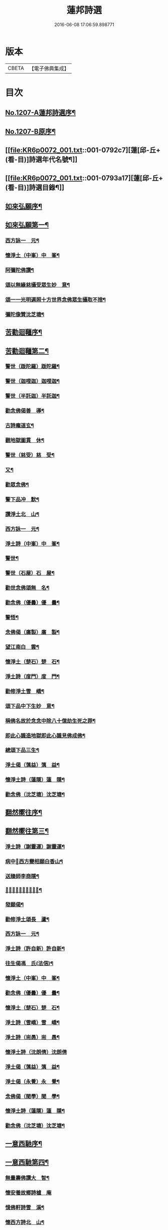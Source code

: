 #+TITLE: 蓮邦詩選 
#+DATE: 2016-06-08 17:06:59.898771

* 版本
 |     CBETA|【電子佛典集成】|

* 目次
** [[file:KR6p0072_001.txt::001-0791c1][No.1207-A蓮邦詩選序¶]]
** [[file:KR6p0072_001.txt::001-0792a1][No.1207-B原序¶]]
** [[file:KR6p0072_001.txt::001-0792c7][蓮[邱-丘+(看-目)]詩選年代名號¶]]
** [[file:KR6p0072_001.txt::001-0793a17][蓮[邱-丘+(看-目)]詩選目錄¶]]
** [[file:KR6p0072_001.txt::001-0794a11][如來弘願序¶]]
** [[file:KR6p0072_001.txt::001-0794b21][如來弘願第一¶]]
*** [[file:KR6p0072_001.txt::001-0794b22][西方詠一　元¶]]
*** [[file:KR6p0072_001.txt::001-0794c13][懷淨土（中峯）中　峯¶]]
*** [[file:KR6p0072_001.txt::001-0794c24][阿彌陀佛讚¶]]
*** [[file:KR6p0072_001.txt::001-0795a3][頌以無緣慈攝受眾生妙　意¶]]
*** [[file:KR6p0072_001.txt::001-0795a6][頌一一光明遍照十方世界念佛眾生攝取不捨¶]]
*** [[file:KR6p0072_001.txt::001-0795a11][彌陀像贊沈芝塘¶]]
** [[file:KR6p0072_001.txt::001-0795a18][苦勸迴韁序¶]]
** [[file:KR6p0072_001.txt::001-0795b22][苦勸迴韁第二¶]]
*** [[file:KR6p0072_001.txt::001-0795b23][警世（䟦陀羅）䟦陀羅¶]]
*** [[file:KR6p0072_001.txt::001-0795c2][警世（迦哩迦）迦哩迦¶]]
*** [[file:KR6p0072_001.txt::001-0795c5][警世（半託迦）半託迦¶]]
*** [[file:KR6p0072_001.txt::001-0795c8][勸念佛偈善　導¶]]
*** [[file:KR6p0072_001.txt::001-0795c12][古詩龐道玄¶]]
*** [[file:KR6p0072_001.txt::001-0795c21][觀地獄圖貫　休¶]]
*** [[file:KR6p0072_001.txt::001-0795c24][警世（慈受）慈　受¶]]
*** [[file:KR6p0072_001.txt::001-0796a3][又¶]]
*** [[file:KR6p0072_001.txt::001-0796a6][勸眾念佛¶]]
*** [[file:KR6p0072_001.txt::001-0796a13][警下品冲　默¶]]
*** [[file:KR6p0072_001.txt::001-0796a17][讚淨土北　山¶]]
*** [[file:KR6p0072_001.txt::001-0796a22][西方詠一　元¶]]
*** [[file:KR6p0072_001.txt::001-0796b17][淨土詩（中峯）中　峯¶]]
*** [[file:KR6p0072_001.txt::001-0797a18][警世¶]]
*** [[file:KR6p0072_001.txt::001-0797a21][警世（石屋）石　屋¶]]
*** [[file:KR6p0072_001.txt::001-0797a24][勸世念佛頌無　名¶]]
*** [[file:KR6p0072_001.txt::001-0797b3][勸念佛（優曇）優　曇¶]]
*** [[file:KR6p0072_001.txt::001-0797b14][警悟¶]]
*** [[file:KR6p0072_001.txt::001-0797b18][念佛偈（廣製）廣　製¶]]
*** [[file:KR6p0072_001.txt::001-0797b21][望江南白　雲¶]]
*** [[file:KR6p0072_001.txt::001-0797c4][懷淨土（楚石）楚　石¶]]
*** [[file:KR6p0072_001.txt::001-0797c23][淨土詩（度門）度　門¶]]
*** [[file:KR6p0072_001.txt::001-0798a3][勸修淨土雪　嶠¶]]
*** [[file:KR6p0072_001.txt::001-0798a6][頌下品中下生妙　意¶]]
*** [[file:KR6p0072_001.txt::001-0798a11][稱佛名故於念念中除八十億劫生死之罪¶]]
*** [[file:KR6p0072_001.txt::001-0798a16][即此心識造地獄即此心識見佛成佛¶]]
*** [[file:KR6p0072_001.txt::001-0798a19][總頌下品三生¶]]
*** [[file:KR6p0072_001.txt::001-0798a22][淨土偈（蕅益）蕅　益¶]]
*** [[file:KR6p0072_001.txt::001-0798b8][懷淨土詩（蓮隱）蓮　隱¶]]
*** [[file:KR6p0072_001.txt::001-0798b15][勸念佛（沈芝塘）沈芝塘¶]]
** [[file:KR6p0072_001.txt::001-0798b19][翻然嚮往序¶]]
** [[file:KR6p0072_001.txt::001-0799a3][翻然嚮往第三¶]]
*** [[file:KR6p0072_001.txt::001-0799a4][淨土詩（謝靈運）謝靈運¶]]
*** [[file:KR6p0072_001.txt::001-0799a7][病中𦘕西方變相願白香山¶]]
*** [[file:KR6p0072_001.txt::001-0799a10][送臻師李商隱¶]]
*** [[file:KR6p0072_001.txt::001-0799a13][𦘕阿彌陀佛像讚蘇東坡¶]]
*** [[file:KR6p0072_001.txt::001-0799a23][發願偈¶]]
*** [[file:KR6p0072_001.txt::001-0799b2][勸修淨土頌長　蘆¶]]
*** [[file:KR6p0072_001.txt::001-0799b7][西方詠一　元¶]]
*** [[file:KR6p0072_001.txt::001-0799b18][淨土詩（許自新）許自新¶]]
*** [[file:KR6p0072_001.txt::001-0799b20][往生偈馮　氏(法信)¶]]
*** [[file:KR6p0072_001.txt::001-0799b23][懷淨土（中峯）中　峯¶]]
*** [[file:KR6p0072_001.txt::001-0799c2][勸念佛（優曇）優　曇¶]]
*** [[file:KR6p0072_001.txt::001-0799c9][懷淨土（楚石）楚　石¶]]
*** [[file:KR6p0072_001.txt::001-0799c13][淨土詩（雪嶠）雪　嶠¶]]
*** [[file:KR6p0072_001.txt::001-0799c18][淨土詩（耑愚）耑　愚¶]]
*** [[file:KR6p0072_001.txt::001-0799c24][懷淨土詩（沈朗倩）沈朗倩]]
*** [[file:KR6p0072_001.txt::001-0800a4][淨土偈（蕅益）蕅　益¶]]
*** [[file:KR6p0072_001.txt::001-0800a9][淨土偈（永覺）永　覺¶]]
*** [[file:KR6p0072_001.txt::001-0800a12][念佛偈（聞學）聞　學¶]]
*** [[file:KR6p0072_001.txt::001-0800a14][懷淨土詩（蓮隱）蓮　隱¶]]
*** [[file:KR6p0072_001.txt::001-0800a18][勸念佛（沈芝塘）沈芝塘¶]]
** [[file:KR6p0072_001.txt::001-0800a20][一意西馳序¶]]
** [[file:KR6p0072_001.txt::001-0800b16][一意西馳第四¶]]
*** [[file:KR6p0072_001.txt::001-0800b17][無量壽佛讚大　智¶]]
*** [[file:KR6p0072_001.txt::001-0800b24][懷安養故鄉詩樝　庵]]
*** [[file:KR6p0072_001.txt::001-0800c8][憶佛軒詩雪　溪¶]]
*** [[file:KR6p0072_001.txt::001-0801a16][懷西方詩北　山¶]]
*** [[file:KR6p0072_001.txt::001-0801a20][西方詠一　元¶]]
*** [[file:KR6p0072_001.txt::001-0801b15][懷淨土（中峯）中　峯¶]]
*** [[file:KR6p0072_001.txt::001-0801c12][懷安養日　觀¶]]
*** [[file:KR6p0072_001.txt::001-0802a4][淨土詩¶]]
*** [[file:KR6p0072_001.txt::001-0802a7][懷淨土（楚石）楚　石¶]]
*** [[file:KR6p0072_001.txt::001-0802a23][淨土詩（笑巖）笑　巖¶]]
*** [[file:KR6p0072_001.txt::001-0802b8][懷淨土（古溪）古　溪¶]]
*** [[file:KR6p0072_001.txt::001-0802b12][淨土詩¶]]
*** [[file:KR6p0072_001.txt::001-0802b15][淨土詩（耑愚）耑　愚¶]]
*** [[file:KR6p0072_001.txt::001-0802b18][淨土詩（晦夫）晦　夫¶]]
*** [[file:KR6p0072_001.txt::001-0802b21][淨土詩（丁蓮侶）丁蓮侶¶]]
*** [[file:KR6p0072_001.txt::001-0802b24][淨土詩（沈朗倩）沈朗倩¶]]
*** [[file:KR6p0072_001.txt::001-0802c5][淨土偈（蕅益）蕅　益¶]]
*** [[file:KR6p0072_001.txt::001-0802c16][示莊居士永　覺¶]]
*** [[file:KR6p0072_001.txt::001-0802c19][示達理上人¶]]
*** [[file:KR6p0072_001.txt::001-0802c22][念佛偈（聞學）聞　學¶]]
*** [[file:KR6p0072_001.txt::001-0802c24][勸念佛（沈芝塘）沈芝塘¶]]
** [[file:KR6p0072_001.txt::001-0803a3][執持名號序¶]]
** [[file:KR6p0072_001.txt::001-0803a23][執持名號第五¶]]
*** [[file:KR6p0072_001.txt::001-0803a24][念佛偈（白香山）白香山¶]]
*** [[file:KR6p0072_001.txt::001-0803b6][懷淨土（北山）北　山¶]]
*** [[file:KR6p0072_001.txt::001-0803b21][淨土詩（一元）一　元¶]]
*** [[file:KR6p0072_001.txt::001-0803c10][念佛偈（古音）古　音¶]]
*** [[file:KR6p0072_001.txt::001-0803c14][淨土詩（中峯）中　峯¶]]
*** [[file:KR6p0072_001.txt::001-0803c24][念佛詩優　曇]]
*** [[file:KR6p0072_001.txt::001-0804a18][懺淨土楚　石¶]]
*** [[file:KR6p0072_001.txt::001-0804a24][除夕上堂有出多娑婆三韻蓮　池]]
*** [[file:KR6p0072_001.txt::001-0804b4][示大掉¶]]
*** [[file:KR6p0072_001.txt::001-0804b8][答慈聖皇太后問法¶]]
*** [[file:KR6p0072_001.txt::001-0804b16][淨土詩（雪嶠）雪　嶠¶]]
*** [[file:KR6p0072_001.txt::001-0804b19][淨土詩（失名）失　名¶]]
*** [[file:KR6p0072_001.txt::001-0804b22][念佛偈（頂目）頂　目¶]]
*** [[file:KR6p0072_001.txt::001-0804c3][懷淨土（沈朗倩）沈朗倩¶]]
*** [[file:KR6p0072_001.txt::001-0804c10][念佛偈¶]]
*** [[file:KR6p0072_001.txt::001-0804c13][頌執持名號一心不亂玅　意¶]]
*** [[file:KR6p0072_001.txt::001-0804c18][淨土偈（蕅益）蕅　益¶]]
*** [[file:KR6p0072_001.txt::001-0804c21][佛會偈¶]]
*** [[file:KR6p0072_001.txt::001-0804c24][示林泡庵永　覺]]
*** [[file:KR6p0072_001.txt::001-0805a6][念佛偈¶]]
*** [[file:KR6p0072_001.txt::001-0805a9][示吳善友¶]]
*** [[file:KR6p0072_001.txt::001-0805a13][念佛偈（聞學）聞　學¶]]
*** [[file:KR6p0072_001.txt::001-0805a15][懷淨土詩（蓮隱）蓮　隱¶]]
*** [[file:KR6p0072_001.txt::001-0805a22][勸念佛（沈芝塘）沈芝塘¶]]
** [[file:KR6p0072_001.txt::001-0805a24][聖境現前序]]
** [[file:KR6p0072_001.txt::001-0805b16][聖境現前第六¶]]
*** [[file:KR6p0072_001.txt::001-0805b17][淨土詩（阿氏多）阿氏多¶]]
*** [[file:KR6p0072_001.txt::001-0805b20][九品蓮花偈呂純陽¶]]
*** [[file:KR6p0072_001.txt::001-0805c7][往生偈惟　岸¶]]
*** [[file:KR6p0072_001.txt::001-0805c10][淨土詠李青蓮¶]]
*** [[file:KR6p0072_001.txt::001-0805c15][臨終生西偈延　壽¶]]
*** [[file:KR6p0072_001.txt::001-0805c17][西歸軒蘿　月¶]]
*** [[file:KR6p0072_001.txt::001-0805c21][懷西方北　山¶]]
*** [[file:KR6p0072_001.txt::001-0806a11][西方詠一　元¶]]
*** [[file:KR6p0072_001.txt::001-0806a18][懷淨土（中峯）中　峯¶]]
*** [[file:KR6p0072_001.txt::001-0806b3][淨土讚¶]]
*** [[file:KR6p0072_001.txt::001-0806b6][淨土詩（楚石）楚　石¶]]
*** [[file:KR6p0072_001.txt::001-0807a21][淨土詩（古溪）古　溪¶]]
*** [[file:KR6p0072_001.txt::001-0807b4][淨土詩（博山）博　山¶]]
*** [[file:KR6p0072_001.txt::001-0807b11][淨土詩（沈朗倩）沈朗倩¶]]
*** [[file:KR6p0072_001.txt::001-0807b14][詠日觀妙　意¶]]
*** [[file:KR6p0072_001.txt::001-0807b17][詠水觀¶]]
**** [[file:KR6p0072_001.txt::001-0807b18][氷結琉璃¶]]
**** [[file:KR6p0072_001.txt::001-0807b21][寶幢光明¶]]
**** [[file:KR6p0072_001.txt::001-0807b24][華幢演法¶]]
*** [[file:KR6p0072_001.txt::001-0807c3][詠八功德池水觀¶]]
**** [[file:KR6p0072_001.txt::001-0807c6][池開寶蓮¶]]
**** [[file:KR6p0072_001.txt::001-0807c9][水流說法¶]]
**** [[file:KR6p0072_001.txt::001-0807c12][鳥聲說法¶]]
**** [[file:KR6p0072_001.txt::001-0807c15][詠樓閣總觀¶]]
**** [[file:KR6p0072_001.txt::001-0807c18][水觀別詠¶]]
**** [[file:KR6p0072_001.txt::001-0807c21][鳥鳴說法別詠¶]]
**** [[file:KR6p0072_001.txt::001-0807c24][樹說法別詠¶]]
**** [[file:KR6p0072_001.txt::001-0808a3][總詠¶]]
*** [[file:KR6p0072_001.txt::001-0808a6][頌起自心生於西方極樂世界於蓮華中結跏趺坐¶]]
*** [[file:KR6p0072_001.txt::001-0808a11][淨土偈（永覺）永　覺¶]]
*** [[file:KR6p0072_001.txt::001-0808a14][念佛偈（聞學）聞　學¶]]
*** [[file:KR6p0072_001.txt::001-0808a16][懷淨土詩（蓮隱）蓮　隱¶]]
** [[file:KR6p0072_001.txt::001-0808a20][發明心地序¶]]
** [[file:KR6p0072_001.txt::001-0808b19][發明心地第七¶]]
*** [[file:KR6p0072_001.txt::001-0808b20][念佛頌慈　受¶]]
*** [[file:KR6p0072_001.txt::001-0808b23][西方詠一　元¶]]
*** [[file:KR6p0072_001.txt::001-0808c12][念佛心要頌草　庵¶]]
*** [[file:KR6p0072_001.txt::001-0808c22][懷淨土（中峯）中　峯¶]]
*** [[file:KR6p0072_001.txt::001-0809c24][念佛詩優　曇]]
*** [[file:KR6p0072_001.txt::001-0810c10][懷淨土詩（楚石）楚　石¶]]
*** [[file:KR6p0072_001.txt::001-0811a5][勸禪者¶]]
*** [[file:KR6p0072_001.txt::001-0811a9][示某念佛偈達　觀¶]]
*** [[file:KR6p0072_001.txt::001-0811a12][生日偈¶]]
*** [[file:KR6p0072_001.txt::001-0811a15][淨土詩（雪嶠）雪　嶠¶]]
*** [[file:KR6p0072_001.txt::001-0811a18][淨土詩（博山）博　山¶]]
*** [[file:KR6p0072_001.txt::001-0811b17][淨土詩（耑愚）耑　愚¶]]
*** [[file:KR6p0072_001.txt::001-0811c6][觀世音圓通頌¶]]
*** [[file:KR6p0072_001.txt::001-0812a7][淨土詩（晦夫）晦　夫¶]]
*** [[file:KR6p0072_001.txt::001-0812a12][淨土詩（萍踪）萍　踪¶]]
*** [[file:KR6p0072_001.txt::001-0812a15][淨土偈（沈朗倩）沈朗倩¶]]
*** [[file:KR6p0072_001.txt::001-0812a18][頌諸佛如來是法界身入一切眾生心想中¶]]
*** [[file:KR6p0072_001.txt::001-0812a22][頌心想佛時是心即是三十二相八十隨形好¶]]
*** [[file:KR6p0072_001.txt::001-0812b5][頌是心是佛¶]]
*** [[file:KR6p0072_001.txt::001-0812b12][頌諸佛正遍知海從心想生¶]]
*** [[file:KR6p0072_001.txt::001-0812b17][頌見眉間白毫相者八萬四千相好自然當現¶]]
*** [[file:KR6p0072_001.txt::001-0812b22][頌上品中生¶]]
*** [[file:KR6p0072_001.txt::001-0812c8][淨土偈（蕅益）蕅　益¶]]
*** [[file:KR6p0072_001.txt::001-0812c20][示修淨業永　覺¶]]
*** [[file:KR6p0072_001.txt::001-0813a5][念佛偈¶]]
*** [[file:KR6p0072_001.txt::001-0813a14][示淨土社諸友¶]]
*** [[file:KR6p0072_001.txt::001-0813b5][淨土偈¶]]
*** [[file:KR6p0072_001.txt::001-0813b8][示念佛眾善友百　癡¶]]
*** [[file:KR6p0072_001.txt::001-0813b13][念佛偈（聞學）聞　學¶]]
*** [[file:KR6p0072_001.txt::001-0813b16][懷淨土詩（蓮隱）蓮　隱¶]]
*** [[file:KR6p0072_001.txt::001-0813b20][淨土詩（鳳翔）鳳　翔¶]]
*** [[file:KR6p0072_001.txt::001-0813c5][勸念佛（沈芝塘）沈芝塘¶]]
*** [[file:KR6p0072_001.txt::001-0813c7][淨土偈（賀壽昌）賀壽昌¶]]
** [[file:KR6p0072_001.txt::001-0813c10][華開見佛序¶]]
** [[file:KR6p0072_001.txt::001-0814a10][華開見佛第八¶]]
*** [[file:KR6p0072_001.txt::001-0814a11][淨土詠龐道玄¶]]
*** [[file:KR6p0072_001.txt::001-0814a19][臨終生淨土詩僊　潭¶]]
*** [[file:KR6p0072_001.txt::001-0814a22][臨終半月前偈¶]]
*** [[file:KR6p0072_001.txt::001-0814a24][勸眾念佛慈　受]]
*** [[file:KR6p0072_001.txt::001-0814b4][生淨土偈一　行¶]]
*** [[file:KR6p0072_001.txt::001-0814b7][懷淨土（北山）北　山¶]]
*** [[file:KR6p0072_001.txt::001-0814b18][西方詠一　元¶]]
*** [[file:KR6p0072_001.txt::001-0814b23][懷淨土（中峯）中　峯¶]]
*** [[file:KR6p0072_001.txt::001-0814c4][彌陀頌¶]]
*** [[file:KR6p0072_001.txt::001-0814c8][淨土詩（博山）博　山¶]]
*** [[file:KR6p0072_001.txt::001-0814c15][頌是心作佛妙　意¶]]
*** [[file:KR6p0072_001.txt::001-0814c24][頌上品上生¶]]
*** [[file:KR6p0072_001.txt::001-0815a5][示鄭用弼永　覺¶]]
*** [[file:KR6p0072_001.txt::001-0815a8][勸念佛（沈芝塘）沈芝塘¶]]
** [[file:KR6p0072_001.txt::001-0815a10][廣度眾生序¶]]
** [[file:KR6p0072_001.txt::001-0815b12][廣度眾生第九¶]]
*** [[file:KR6p0072_001.txt::001-0815b13][頌念阿彌陀佛結十萬緣會文潞公¶]]
*** [[file:KR6p0072_001.txt::001-0815b16][西方詠一　元¶]]
*** [[file:KR6p0072_001.txt::001-0815b23][讚喻彌陀偈丁　注¶]]
*** [[file:KR6p0072_001.txt::001-0815c4][懷淨土（中峯）中　峯¶]]
*** [[file:KR6p0072_001.txt::001-0815c9][普勸念佛優　曇¶]]
*** [[file:KR6p0072_001.txt::001-0816a2][懷淨土（楚石）楚　石¶]]
*** [[file:KR6p0072_001.txt::001-0816a6][勸琴者¶]]
*** [[file:KR6p0072_001.txt::001-0816a10][勸樵夫¶]]
*** [[file:KR6p0072_001.txt::001-0816a14][勸山居人¶]]
*** [[file:KR6p0072_001.txt::001-0816a18][淨土詩（博山）博　山¶]]
*** [[file:KR6p0072_001.txt::001-0816a21][示達理上人永　覺¶]]

* 卷
[[file:KR6p0072_001.txt][蓮邦詩選 1]]

